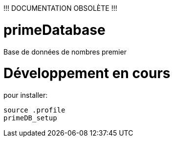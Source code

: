 !!! DOCUMENTATION OBSOLÈTE !!!

# primeDatabase

Base de données de nombres premier

# Développement en cours

pour installer:

  source .profile
  primeDB_setup
